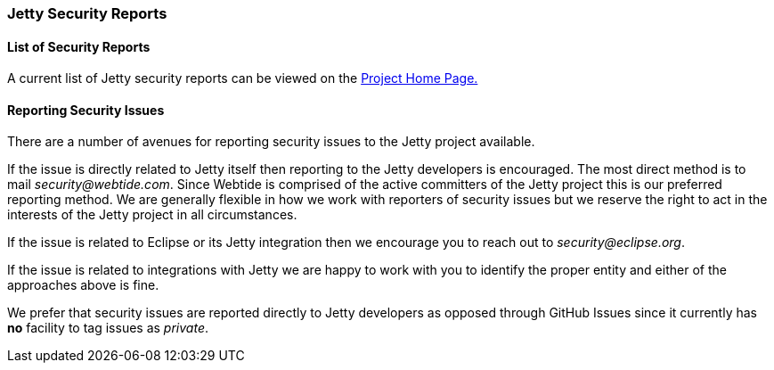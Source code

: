 //
//  ========================================================================
//  Copyright (c) 1995-2022 Mort Bay Consulting Pty Ltd and others.
//  ========================================================================
//  All rights reserved. This program and the accompanying materials
//  are made available under the terms of the Eclipse Public License v1.0
//  and Apache License v2.0 which accompanies this distribution.
//
//      The Eclipse Public License is available at
//      http://www.eclipse.org/legal/epl-v10.html
//
//      The Apache License v2.0 is available at
//      http://www.opensource.org/licenses/apache2.0.php
//
//  You may elect to redistribute this code under either of these licenses.
//  ========================================================================
//

[[security-reports]]
=== Jetty Security Reports

==== List of Security Reports

A current list of Jetty security reports can be viewed on the link:https://www.eclipse.org/jetty/security-reports.html[Project Home Page.]

==== Reporting Security Issues

There are a number of avenues for reporting security issues to the Jetty project available.

If the issue is directly related to Jetty itself then reporting to the Jetty developers is encouraged.
The most direct method is to mail _security@webtide.com_.
Since Webtide is comprised of the active committers of the Jetty project this is our preferred reporting method.
We are generally flexible in how we work with reporters of security issues but we reserve the right to act in the interests of the Jetty project in all circumstances.

If the issue is related to Eclipse or its Jetty integration then we encourage you to reach out to _security@eclipse.org_.

If the issue is related to integrations with Jetty we are happy to work with you to identify the proper entity and either of the approaches above is fine.

We prefer that security issues are reported directly to Jetty developers as opposed through GitHub Issues since it currently has *no* facility to tag issues as _private_.
